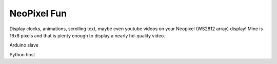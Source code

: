 NeoPixel Fun
------------

Display clocks, animations, scrolling text, maybe even youtube videos on 
your Neopixel (WS2812 array) display! Mine is 16x8 pixels and that is plenty enough to display a nearly hd-quality video.

Arduino slave

Python host